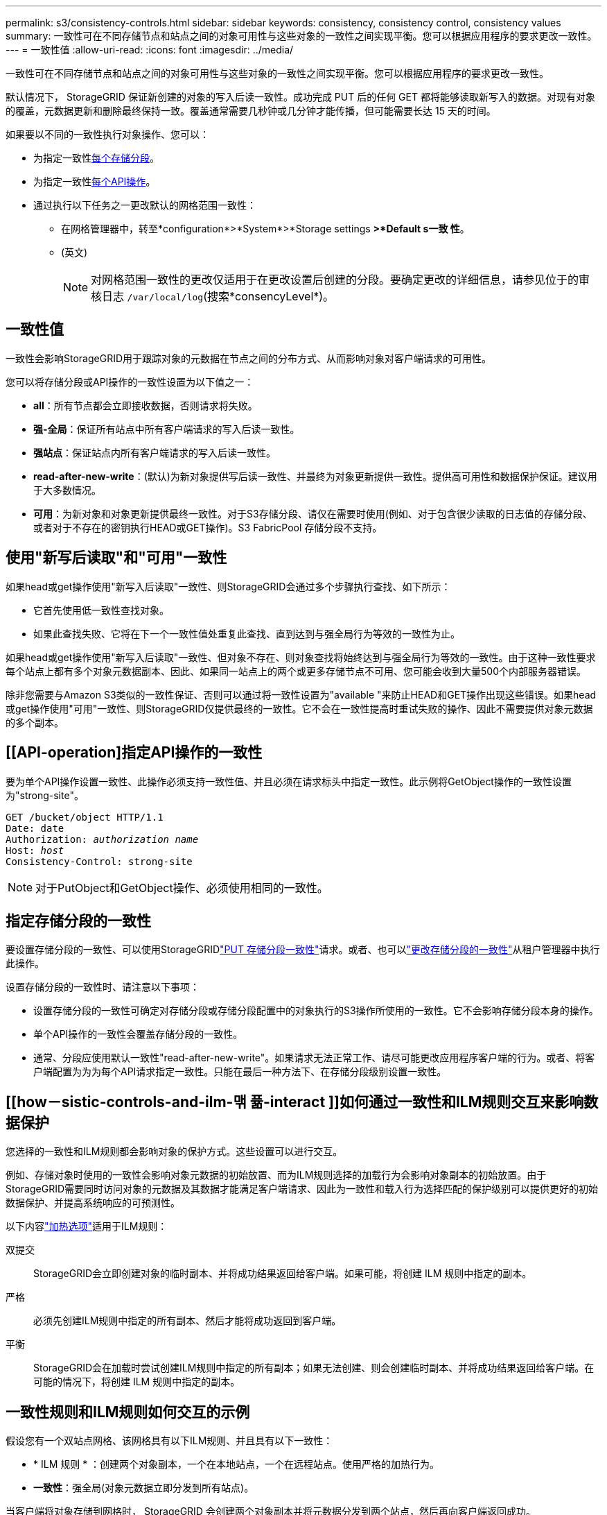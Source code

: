 ---
permalink: s3/consistency-controls.html 
sidebar: sidebar 
keywords: consistency, consistency control, consistency values 
summary: 一致性可在不同存储节点和站点之间的对象可用性与这些对象的一致性之间实现平衡。您可以根据应用程序的要求更改一致性。 
---
= 一致性值
:allow-uri-read: 
:icons: font
:imagesdir: ../media/


[role="lead"]
一致性可在不同存储节点和站点之间的对象可用性与这些对象的一致性之间实现平衡。您可以根据应用程序的要求更改一致性。

默认情况下， StorageGRID 保证新创建的对象的写入后读一致性。成功完成 PUT 后的任何 GET 都将能够读取新写入的数据。对现有对象的覆盖，元数据更新和删除最终保持一致。覆盖通常需要几秒钟或几分钟才能传播，但可能需要长达 15 天的时间。

如果要以不同的一致性执行对象操作、您可以：

* 为指定一致性<<bucket-consistency-control,每个存储分段>>。
* 为指定一致性<<api-operation-consistency-control,每个API操作>>。
* 通过执行以下任务之一更改默认的网格范围一致性：
+
** 在网格管理器中，转至*configuration*>*System*>*Storage settings *>*Default s一致 性*。
** (英文)
+

NOTE: 对网格范围一致性的更改仅适用于在更改设置后创建的分段。要确定更改的详细信息，请参见位于的审核日志 `/var/local/log`(搜索*consencyLevel*)。







== 一致性值

一致性会影响StorageGRID用于跟踪对象的元数据在节点之间的分布方式、从而影响对象对客户端请求的可用性。

您可以将存储分段或API操作的一致性设置为以下值之一：

* *all*：所有节点都会立即接收数据，否则请求将失败。
* *强-全局*：保证所有站点中所有客户端请求的写入后读一致性。
* *强站点*：保证站点内所有客户端请求的写入后读一致性。
* *read-after-new-write*：(默认)为新对象提供写后读一致性、并最终为对象更新提供一致性。提供高可用性和数据保护保证。建议用于大多数情况。
* *可用*：为新对象和对象更新提供最终一致性。对于S3存储分段、请仅在需要时使用(例如、对于包含很少读取的日志值的存储分段、或者对于不存在的密钥执行HEAD或GET操作)。S3 FabricPool 存储分段不支持。




== 使用"新写后读取"和"可用"一致性

如果head或get操作使用"新写入后读取"一致性、则StorageGRID会通过多个步骤执行查找、如下所示：

* 它首先使用低一致性查找对象。
* 如果此查找失败、它将在下一个一致性值处重复此查找、直到达到与强全局行为等效的一致性为止。


如果head或get操作使用"新写入后读取"一致性、但对象不存在、则对象查找将始终达到与强全局行为等效的一致性。由于这种一致性要求每个站点上都有多个对象元数据副本、因此、如果同一站点上的两个或更多存储节点不可用、您可能会收到大量500个内部服务器错误。

除非您需要与Amazon S3类似的一致性保证、否则可以通过将一致性设置为"available "来防止HEAD和GET操作出现这些错误。如果head或get操作使用"可用"一致性、则StorageGRID仅提供最终的一致性。它不会在一致性提高时重试失败的操作、因此不需要提供对象元数据的多个副本。



== [[API-operation]指定API操作的一致性

要为单个API操作设置一致性、此操作必须支持一致性值、并且必须在请求标头中指定一致性。此示例将GetObject操作的一致性设置为"strong-site"。

[listing, subs="specialcharacters,quotes"]
----
GET /bucket/object HTTP/1.1
Date: date
Authorization: _authorization name_
Host: _host_
Consistency-Control: strong-site
----

NOTE: 对于PutObject和GetObject操作、必须使用相同的一致性。



== [[bket-sistery-control]]指定存储分段的一致性

要设置存储分段的一致性、可以使用StorageGRIDlink:put-bucket-consistency-request.html["PUT 存储分段一致性"]请求。或者、也可以link:../tenant/manage-bucket-consistency.html#change-bucket-consistency["更改存储分段的一致性"]从租户管理器中执行此操作。

设置存储分段的一致性时、请注意以下事项：

* 设置存储分段的一致性可确定对存储分段或存储分段配置中的对象执行的S3操作所使用的一致性。它不会影响存储分段本身的操作。
* 单个API操作的一致性会覆盖存储分段的一致性。
* 通常、分段应使用默认一致性"read-after-new-write"。如果请求无法正常工作、请尽可能更改应用程序客户端的行为。或者、将客户端配置为为为每个API请求指定一致性。只能在最后一种方法下、在存储分段级别设置一致性。




== [[how－sistic-controls-and-ilm-맦 퓲-interact ]]如何通过一致性和ILM规则交互来影响数据保护

您选择的一致性和ILM规则都会影响对象的保护方式。这些设置可以进行交互。

例如、存储对象时使用的一致性会影响对象元数据的初始放置、而为ILM规则选择的加载行为会影响对象副本的初始放置。由于StorageGRID需要同时访问对象的元数据及其数据才能满足客户端请求、因此为一致性和载入行为选择匹配的保护级别可以提供更好的初始数据保护、并提高系统响应的可预测性。

以下内容link:../ilm/data-protection-options-for-ingest.html["加热选项"]适用于ILM规则：

双提交:: StorageGRID会立即创建对象的临时副本、并将成功结果返回给客户端。如果可能，将创建 ILM 规则中指定的副本。
严格:: 必须先创建ILM规则中指定的所有副本、然后才能将成功返回到客户端。
平衡:: StorageGRID会在加载时尝试创建ILM规则中指定的所有副本；如果无法创建、则会创建临时副本、并将成功结果返回给客户端。在可能的情况下，将创建 ILM 规则中指定的副本。




== 一致性规则和ILM规则如何交互的示例

假设您有一个双站点网格、该网格具有以下ILM规则、并且具有以下一致性：

* * ILM 规则 * ：创建两个对象副本，一个在本地站点，一个在远程站点。使用严格的加热行为。
* *一致性*：强全局(对象元数据立即分发到所有站点)。


当客户端将对象存储到网格时， StorageGRID 会创建两个对象副本并将元数据分发到两个站点，然后再向客户端返回成功。

在载入成功消息时，此对象将受到完全保护，不会丢失。例如，如果本地站点在载入后不久丢失，则远程站点上仍存在对象数据和对象元数据的副本。此对象完全可检索。

如果您改用相同的ILM规则和强站点一致性、则在将对象数据复制到远程站点之后、在远程站点分发对象元数据之前、客户端可能会收到一条成功消息。在这种情况下，对象元数据的保护级别与对象数据的保护级别不匹配。如果本地站点在载入后不久丢失，则对象元数据将丢失。无法检索此对象。

一致性和ILM规则之间的相互关系可能很复杂。如果需要帮助、请联系NetApp。

